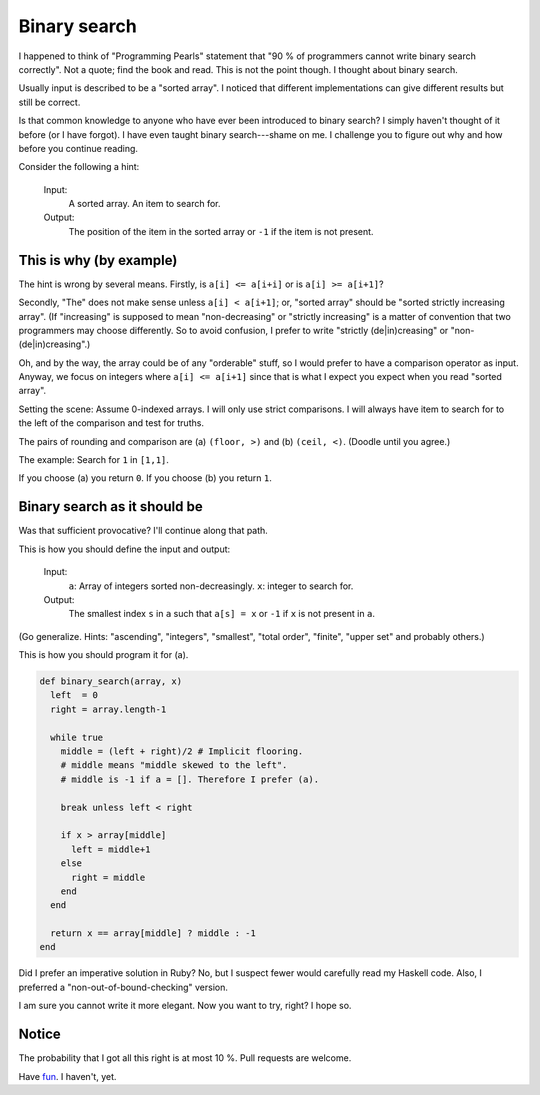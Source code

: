 Binary search
=============

I happened to think of "Programming Pearls" statement that "90 % of programmers
cannot write binary search correctly". Not a quote; find the book and read. This
is not the point though. I thought about binary search.

Usually input is described to be a "sorted array". I noticed that different
implementations can give different results but still be correct.

Is that common knowledge to anyone who have ever been introduced to binary
search? I simply haven't thought of it before (or I have forgot). I have even
taught binary search---shame on me. I challenge you to figure out why and how
before you continue reading.

Consider the following a hint:

    Input:
        A sorted array.
        An item to search for.

    Output:
        The position of the item in the sorted array or ``-1`` if the item is
        not present.


This is why (by example)
------------------------

The hint is wrong by several means. Firstly, is ``a[i] <= a[i+i]`` or is ``a[i]
>= a[i+1]``?

Secondly, "The" does not make sense unless ``a[i] < a[i+1]``; or, "sorted array"
should be "sorted strictly increasing array". (If "increasing" is supposed to
mean "non-decreasing" or "strictly increasing" is a matter of convention that
two programmers may choose differently. So to avoid confusion, I prefer to write
"strictly (de|in)creasing" or "non-(de|in)creasing".)

Oh, and by the way, the array could be of any "orderable" stuff, so I would
prefer to have a comparison operator as input. Anyway, we focus on integers
where ``a[i] <= a[i+1]`` since that is what I expect you expect when you read
"sorted array".

Setting the scene: Assume 0-indexed arrays. I will only use strict comparisons.
I will always have item to search for to the left of the comparison and test for
truths.

The pairs of rounding and comparison are (a) ``(floor, >)`` and (b) ``(ceil,
<)``. (Doodle until you agree.)

The example: Search for ``1`` in ``[1,1]``.

If you choose (a) you return ``0``. If you choose (b) you return ``1``.


Binary search as it should be
-----------------------------

Was that sufficient provocative? I'll continue along that path.

This is how you should define the input and output:

    Input:
        ``a``: Array of integers sorted non-decreasingly.
        ``x``: integer to search for.
    Output:
        The smallest index ``s`` in ``a`` such that ``a[s] = x`` or ``-1`` if
        ``x`` is not present in ``a``.


(Go generalize. Hints: "ascending", "integers", "smallest", "total order",
"finite", "upper set" and probably others.)

This is how you should program it for (a).

.. code-block:: ruby

    def binary_search(array, x)
      left  = 0
      right = array.length-1
      
      while true
        middle = (left + right)/2 # Implicit flooring.
        # middle means "middle skewed to the left".
        # middle is -1 if a = []. Therefore I prefer (a).
        
        break unless left < right
        
        if x > array[middle]
          left = middle+1
        else
          right = middle
        end
      end

      return x == array[middle] ? middle : -1
    end

Did I prefer an imperative solution in Ruby? No, but I suspect fewer would
carefully read my Haskell code. Also, I preferred a "non-out-of-bound-checking"
version.

I am sure you cannot write it more elegant. Now you want to try, right? I hope
so.


Notice
------

The probability that I got all this right is at most 10 %. Pull requests are
welcome.

Have fun_. I haven't, yet.

.. _fun: https://en.wikipedia.org/wiki/Binary_search_algorithm
